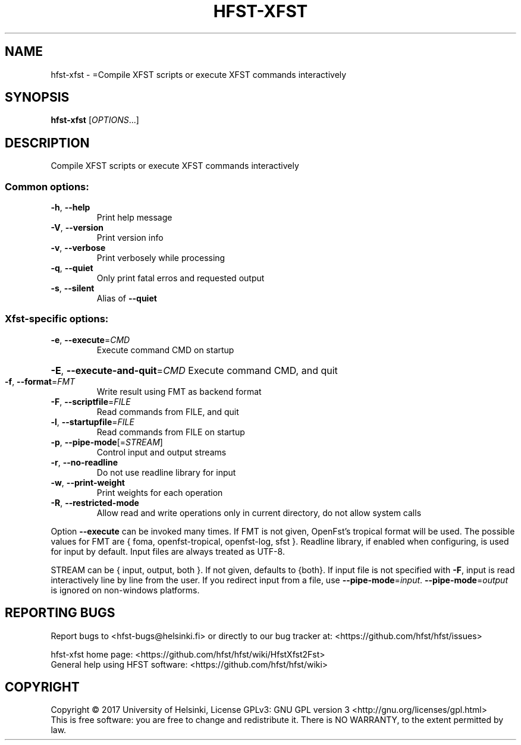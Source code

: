 .\" DO NOT MODIFY THIS FILE!  It was generated by help2man 1.47.3.
.TH HFST-XFST "1" "August 2018" "HFST" "User Commands"
.SH NAME
hfst-xfst \- =Compile XFST scripts or execute XFST commands interactively
.SH SYNOPSIS
.B hfst-xfst
[\fI\,OPTIONS\/\fR...]
.SH DESCRIPTION
Compile XFST scripts or execute XFST commands interactively
.SS "Common options:"
.TP
\fB\-h\fR, \fB\-\-help\fR
Print help message
.TP
\fB\-V\fR, \fB\-\-version\fR
Print version info
.TP
\fB\-v\fR, \fB\-\-verbose\fR
Print verbosely while processing
.TP
\fB\-q\fR, \fB\-\-quiet\fR
Only print fatal erros and requested output
.TP
\fB\-s\fR, \fB\-\-silent\fR
Alias of \fB\-\-quiet\fR
.SS "Xfst-specific options:"
.TP
\fB\-e\fR, \fB\-\-execute\fR=\fI\,CMD\/\fR
Execute command CMD on startup
.HP
\fB\-E\fR, \fB\-\-execute\-and\-quit\fR=\fI\,CMD\/\fR Execute command CMD, and quit
.TP
\fB\-f\fR, \fB\-\-format\fR=\fI\,FMT\/\fR
Write result using FMT as backend format
.TP
\fB\-F\fR, \fB\-\-scriptfile\fR=\fI\,FILE\/\fR
Read commands from FILE, and quit
.TP
\fB\-l\fR, \fB\-\-startupfile\fR=\fI\,FILE\/\fR
Read commands from FILE on startup
.TP
\fB\-p\fR, \fB\-\-pipe\-mode\fR[=\fI\,STREAM\/\fR]
Control input and output streams
.TP
\fB\-r\fR, \fB\-\-no\-readline\fR
Do not use readline library for input
.TP
\fB\-w\fR, \fB\-\-print\-weight\fR
Print weights for each operation
.TP
\fB\-R\fR, \fB\-\-restricted\-mode\fR
Allow read and write operations only in current
directory, do not allow system calls
.PP
Option \fB\-\-execute\fR can be invoked many times.
If FMT is not given, OpenFst's tropical format will be used.
The possible values for FMT are { foma, openfst\-tropical, openfst\-log, sfst }.
Readline library, if enabled when configuring, is used for input by default.
Input files are always treated as UTF\-8.
.PP
STREAM can be { input, output, both }. If not given, defaults to {both}.
If input file is not specified with \fB\-F\fR, input is read interactively line by
line from the user. If you redirect input from a file, use \fB\-\-pipe\-mode\fR=\fI\,input\/\fR.
\fB\-\-pipe\-mode\fR=\fI\,output\/\fR is ignored on non\-windows platforms.
.SH "REPORTING BUGS"
Report bugs to <hfst\-bugs@helsinki.fi> or directly to our bug tracker at:
<https://github.com/hfst/hfst/issues>
.PP
hfst\-xfst home page:
<https://github.com/hfst/hfst/wiki/HfstXfst2Fst>
.br
General help using HFST software:
<https://github.com/hfst/hfst/wiki>
.SH COPYRIGHT
Copyright \(co 2017 University of Helsinki,
License GPLv3: GNU GPL version 3 <http://gnu.org/licenses/gpl.html>
.br
This is free software: you are free to change and redistribute it.
There is NO WARRANTY, to the extent permitted by law.

